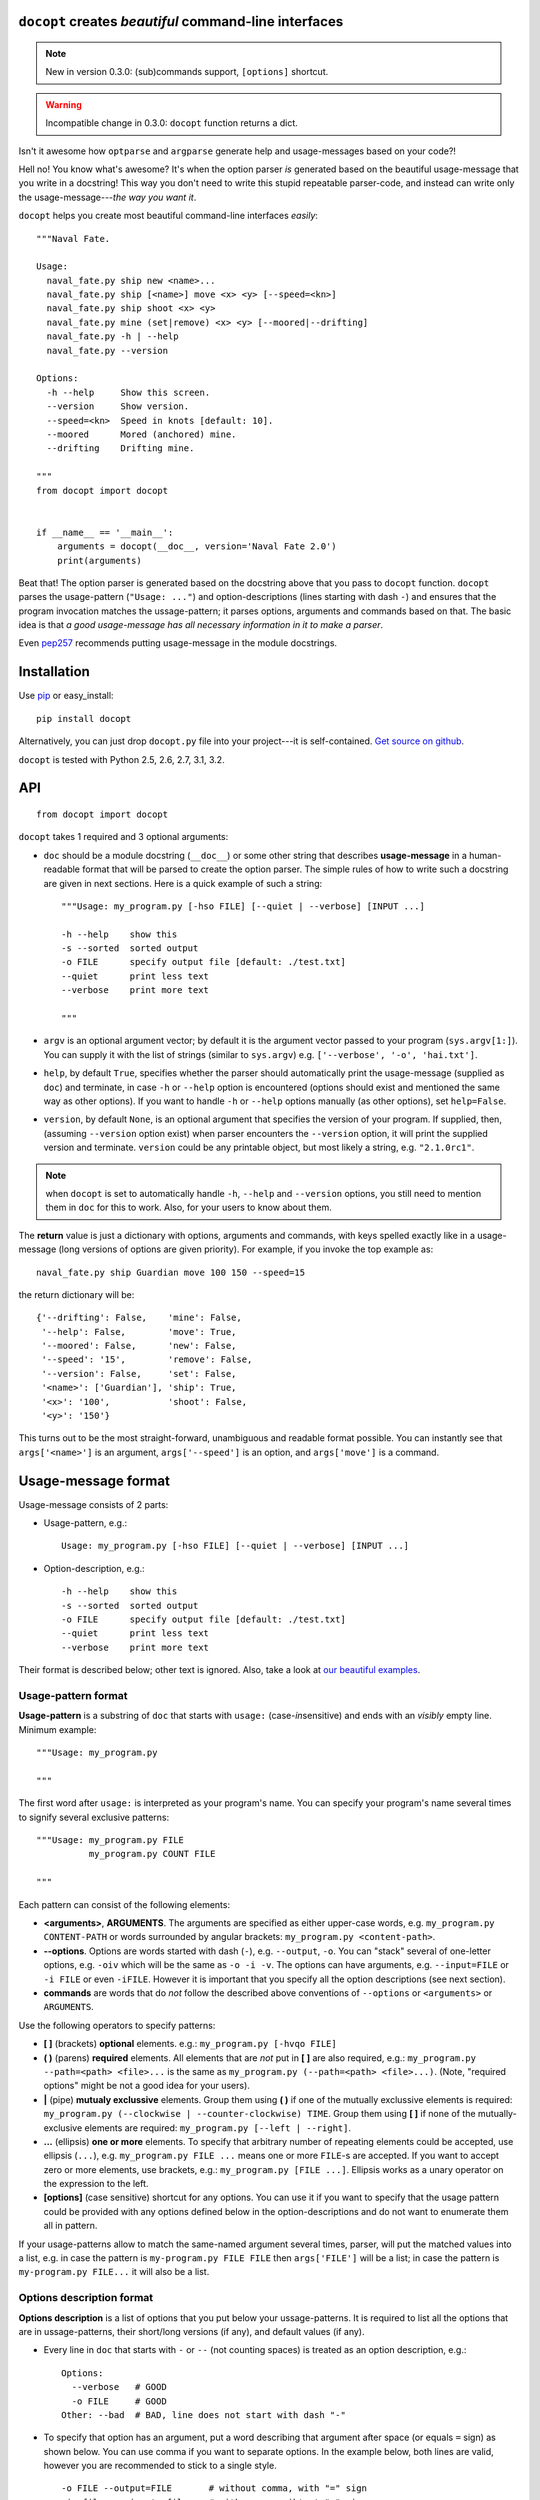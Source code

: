 ``docopt`` creates *beautiful* command-line interfaces
===============================================================================

.. note:: New in version 0.3.0: (sub)commands support, ``[options]`` shortcut.

.. warning:: Incompatible change in 0.3.0: ``docopt`` function returns a dict.

Isn't it awesome how ``optparse`` and ``argparse`` generate help and
usage-messages based on your code?!

Hell no!  You know what's awesome?  It's when the option parser *is* generated
based on the beautiful usage-message that you write in a docstring!  This way
you don't need to write this stupid repeatable parser-code, and instead can
write only the usage-message---*the way you want it*.

``docopt`` helps you create most beautiful command-line interfaces *easily*::

    """Naval Fate.

    Usage:
      naval_fate.py ship new <name>...
      naval_fate.py ship [<name>] move <x> <y> [--speed=<kn>]
      naval_fate.py ship shoot <x> <y>
      naval_fate.py mine (set|remove) <x> <y> [--moored|--drifting]
      naval_fate.py -h | --help
      naval_fate.py --version

    Options:
      -h --help     Show this screen.
      --version     Show version.
      --speed=<kn>  Speed in knots [default: 10].
      --moored      Mored (anchored) mine.
      --drifting    Drifting mine.

    """
    from docopt import docopt


    if __name__ == '__main__':
        arguments = docopt(__doc__, version='Naval Fate 2.0')
        print(arguments)


Beat that! The option parser is generated based on the docstring above that you
pass to ``docopt`` function.  ``docopt`` parses the usage-pattern
(``"Usage: ..."``) and option-descriptions (lines starting with dash ``-``) and
ensures that the program invocation matches the ussage-pattern; it parses
options, arguments and commands based on that. The basic idea is that
*a good usage-message has all necessary information in it to make a parser*.

Even `pep257 <http://www.python.org/dev/peps/pep-0257/>`_ recommends putting
usage-message in the module docstrings.

Installation
===============================================================================

Use `pip <http://pip-installer.org>`_ or easy_install::

    pip install docopt

Alternatively, you can just drop ``docopt.py`` file into your project---it is
self-contained. `Get source on github <http://github.com/halst/docopt>`_.

``docopt`` is tested with Python 2.5, 2.6, 2.7, 3.1, 3.2.

API
===============================================================================

::

    from docopt import docopt

.. function:: docopt(doc[, argv=sys.argv[1:]][, help=True][, version=None])

``docopt`` takes 1 required and 3 optional arguments:

- ``doc`` should be a module docstring (``__doc__``) or some other string that
  describes **usage-message** in a human-readable format that will be
  parsed to create the option parser.  The simple rules of how to write such a
  docstring are given in next sections.
  Here is a quick example of such a string::

    """Usage: my_program.py [-hso FILE] [--quiet | --verbose] [INPUT ...]

    -h --help    show this
    -s --sorted  sorted output
    -o FILE      specify output file [default: ./test.txt]
    --quiet      print less text
    --verbose    print more text

    """

- ``argv`` is an optional argument vector; by default it is the argument vector
  passed to your program (``sys.argv[1:]``). You can supply it with the list of
  strings (similar to ``sys.argv``) e.g. ``['--verbose', '-o', 'hai.txt']``.

- ``help``, by default ``True``, specifies whether the parser should
  automatically print the usage-message (supplied as ``doc``) and terminate,
  in case ``-h`` or ``--help`` option is encountered (options should exist
  and mentioned the same way as other options). If you want to handle
  ``-h`` or ``--help`` options manually (as other options), set
  ``help=False``.

- ``version``, by default ``None``, is an optional argument that specifies the
  version of your program. If supplied, then, (assuming ``--version`` option
  exist) when parser encounters the
  ``--version`` option, it will print the supplied version and terminate.
  ``version`` could be any printable object, but most likely a string,
  e.g. ``"2.1.0rc1"``.

.. note:: when ``docopt`` is set to automatically handle ``-h``, ``--help`` and
   ``--version`` options, you still need to mention them in ``doc`` for
   this to work. Also, for your users to know about them.

The **return** value is just a dictionary with options, arguments and commands,
with keys spelled exactly like in a usage-message
(long versions of options are given priority). For example, if you invoke
the top example as::

    naval_fate.py ship Guardian move 100 150 --speed=15

the return dictionary will be::

     {'--drifting': False,    'mine': False,
      '--help': False,        'move': True,
      '--moored': False,      'new': False,
      '--speed': '15',        'remove': False,
      '--version': False,     'set': False,
      '<name>': ['Guardian'], 'ship': True,
      '<x>': '100',           'shoot': False,
      '<y>': '150'}

This turns out to be the most straight-forward, unambiguous and readable
format possible.  You can instantly see that ``args['<name>']`` is an
argument, ``args['--speed']`` is an option, and ``args['move']`` is a command.

Usage-message format
===============================================================================

Usage-message consists of 2 parts:

- Usage-pattern, e.g.::

    Usage: my_program.py [-hso FILE] [--quiet | --verbose] [INPUT ...]

- Option-description, e.g.::

    -h --help    show this
    -s --sorted  sorted output
    -o FILE      specify output file [default: ./test.txt]
    --quiet      print less text
    --verbose    print more text

Their format is described below; other text is ignored. Also, take a look at
`our beautiful examples <https://github.com/halst/docopt/tree/master/examples>`_.

Usage-pattern format
-------------------------------------------------------------------------------

**Usage-pattern** is a substring of ``doc`` that starts with
``usage:`` (case-*in*\sensitive) and ends with an *visibly* empty line.
Minimum example::

    """Usage: my_program.py

    """

The first word after ``usage:`` is interpreted as your program's name.
You can specify your program's name several times to signify several
exclusive patterns::

    """Usage: my_program.py FILE
              my_program.py COUNT FILE

    """

Each pattern can consist of the following elements:

- **<arguments>**, **ARGUMENTS**. The arguments are specified as either
  upper-case words, e.g.
  ``my_program.py CONTENT-PATH``
  or words surrounded by angular brackets:
  ``my_program.py <content-path>``.
- **--options**.
  Options are words started with dash (``-``), e.g. ``--output``, ``-o``.
  You can "stack" several of one-letter options, e.g. ``-oiv`` which will
  be the same as ``-o -i -v``. The options can have arguments, e.g. ``--input=FILE`` or
  ``-i FILE`` or even ``-iFILE``. However it is important that you specify
  all the option descriptions (see next section).
- **commands** are words that do *not* follow the described above conventions
  of ``--options`` or ``<arguments>`` or ``ARGUMENTS``.

Use the following operators to specify patterns:

- **[ ]** (brackets) **optional** elements.
  e.g.: ``my_program.py [-hvqo FILE]``
- **( )** (parens) **required** elements.
  All elements that are *not* put in **[ ]** are also required,
  e.g.: ``my_program.py --path=<path> <file>...`` is the same as
  ``my_program.py (--path=<path> <file>...)``.
  (Note, "required options" might be not a good idea for your users).
- **|** (pipe) **mutualy exclussive** elements. Group them using **( )** if
  one of the mutually exclussive elements is required:
  ``my_program.py (--clockwise | --counter-clockwise) TIME``. Group them using
  **[ ]** if none of the mutually-exclusive elements are required:
  ``my_program.py [--left | --right]``.
- **...** (ellipsis) **one or more** elements. To specify that arbitrary
  number of repeating elements could be accepted, use ellipsis (``...``), e.g.
  ``my_program.py FILE ...`` means one or more ``FILE``-s are accepted.
  If you want to accept zero or more elements, use brackets, e.g.:
  ``my_program.py [FILE ...]``. Ellipsis works as a unary operator on the
  expression to the left.
- **[options]** (case sensitive) shortcut for any options.
  You can use it if you want to specify that the usage
  pattern could be provided with any options defined below in the 
  option-descriptions and do not want to enumerate them all in pattern.

If your usage-patterns allow to match the same-named argument several times,
parser, will put the matched values into a list, e.g. in case the pattern is
``my-program.py FILE FILE`` then ``args['FILE']`` will be a list; in case the
pattern is ``my-program.py FILE...`` it will also be a list.


Options description format
-------------------------------------------------------------------------------

**Options description** is a list of options that you put below your
ussage-patterns.  It is required to list all the options that are in
ussage-patterns, their short/long versions (if any), and default values
(if any).

- Every line in ``doc`` that starts with ``-`` or ``--`` (not counting spaces)
  is treated as an option description, e.g.::

    Options:
      --verbose   # GOOD
      -o FILE     # GOOD
    Other: --bad  # BAD, line does not start with dash "-"

- To specify that option has an argument, put a word describing that
  argument after space (or equals ``=`` sign) as shown below.
  You can use comma if you want to separate options. In the example below, both
  lines are valid, however you are recommended to stick to a single style. ::

    -o FILE --output=FILE       # without comma, with "=" sign
    -i <file>, --input <file>   # with comma, wihtout "=" sing

- Use two spaces to separate options with their informal description. ::

    --verbose More text.   # BAD, will be treated as if verbose option had
                           # an argument "More", so use 2 spaces instead
    -q        Quit.        # GOOD
    -o FILE   Output file. # GOOD
    --stdout  Use stdout.  # GOOD, 2 spaces

- If you want to set a default value for an option with an argument, put it
  into the options description, in form ``[default: <my-default-value>]``.
  ::

    --coefficient=K  The K coefficient [default: 2.95]
    --output=FILE    Output file [default: test.txt]
    --directory=DIR  Some directory [default: ./]

Development
===============================================================================

``docopt`` lives on `github <http://github.com/halst/docopt>`_.

We would *love* to hear what you think about ``docopt`` on our
`issues page <http://github.com/halst/docopt/issues>`_.

Contribute, make pull requrests, report bugs, suggest ideas and discuss
``docopt``. You can also drop a line directly to vladimir@keleshev.com.

Porting ``docopt`` to other languages
===============================================================================

We think ``docopt`` is so good, we want to share it beyound the Python
community!

Help develop `Ruby port <http://github.com/halst/docopt.rb>`_, or
create a port for your favorite language! You are encouraged to use the
Python version as a reference implementation. A Language-agnostic test suite
is on its way to be developed.

Porting discussion is on
`issues page <http://github.com/halst/docopt/issues>`_.


Changelog
===============================================================================

``docopt`` follows `semantic versioning <http://semver.org>`_.  The first release
with stable API will be 1.0 (soon).  Until then, you are encouraged
to specify explicitly the version in your dependency tools, e.g.::

    pip install docopt==0.3.0

- 0.3.0 Support for (sub)commands like ``git remote add``.
  Introduce ``[options]`` shortcut for any options.
  **Incompatible changes**: ``docopt`` returns dictionary.
- 0.2.0 Usage-pattern matching. Positional arguments parsing based on usage
  patterns.
  **Incompatible changes**: ``docopt`` returns namespace (for arguments),
  not list. Usage-pattern is formalized.
- 0.1.0 Initial release. Options-parsing only (based on options description).
